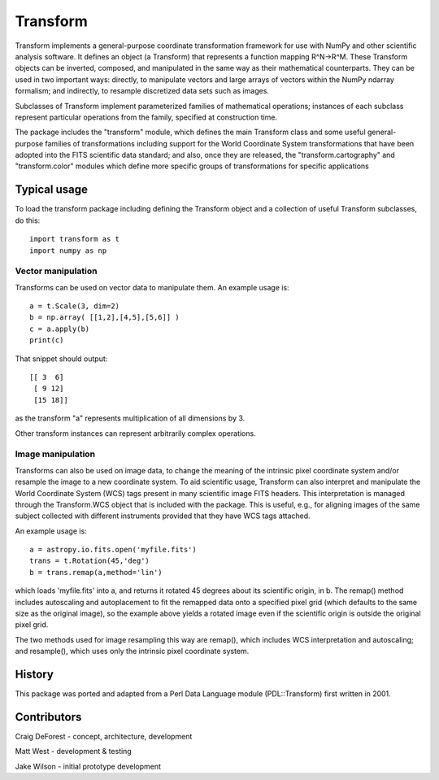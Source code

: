 =========
Transform
=========

Transform implements a general-purpose coordinate transformation
framework for use with NumPy and other scientific analysis software.
It defines an object (a Transform) that represents a function mapping
R^N->R^M.  These Transform objects can be inverted, composed, and
manipulated in the same way as their mathematical counterparts. They
can be used in two important ways: directly, to manipulate vectors
and large arrays of vectors within the NumPy ndarray formalism; and
indirectly, to resample discretized data sets such as images.

Subclasses of Transform implement parameterized families of
mathematical operations; instances of each subclass represent
particular operations from the family, specified at construction
time.

The package includes the "transform" module, which defines the
main Transform class and some useful general-purpose families of
transformations including support for the World Coordinate System
transformations that have been adopted into the FITS scientific
data standard; and also, once they are released, the 
"transform.cartography" and "transform.color" modules which define 
more specific groups of transformations for specific applications

Typical usage
=============

To load the transform package including defining the Transform object
and a collection of useful Transform subclasses, do this::

    import transform as t
    import numpy as np

Vector manipulation
-------------------

Transforms can be used on vector data to manipulate them.  An example
usage is::
      
    a = t.Scale(3, dim=2)
    b = np.array( [[1,2],[4,5],[5,6]] )
    c = a.apply(b)
    print(c)

That snippet should output::

    [[ 3  6]
     [ 9 12]
     [15 18]]

as the transform "a" represents multiplication of all dimensions by 3.

Other transform instances can represent arbitrarily complex operations.

Image manipulation
------------------

Transforms can also be used on image data, to change the meaning of the
intrinsic pixel coordinate system and/or resample the image to a new
coordinate system.  To aid scientific usage, Transform can also interpret and 
manipulate the World Coordinate System (WCS) tags present in many scientific
image FITS headers.  This interpretation is managed through the 
Transform.WCS object that is included with the package.  This is useful,
e.g., for aligning images of the same subject collected with different 
instruments provided that they have WCS tags attached.


An example usage is::

     a = astropy.io.fits.open('myfile.fits')
     trans = t.Rotation(45,'deg')
     b = trans.remap(a,method='lin')

which loads 'myfile.fits' into a, and returns it rotated 45 degrees about
its scientific origin, in b.  The remap() method includes autoscaling and 
autoplacement to fit the remapped data onto a specified pixel grid (which
defaults to the same size as the original image), so the example above 
yields a rotated image even if the scientific origin is outside the original
pixel grid.

The two methods used for image resampling this way are remap(), which
includes WCS interpretation and autoscaling; and resample(), which uses
only the intrinsic pixel coordinate system.


History
=======

This package was ported and adapted from a Perl Data Language module 
(PDL::Transform) first written in 2001. 

Contributors
============

Craig DeForest  - concept, architecture, development

Matt West       - development & testing

Jake Wilson     - initial prototype development
